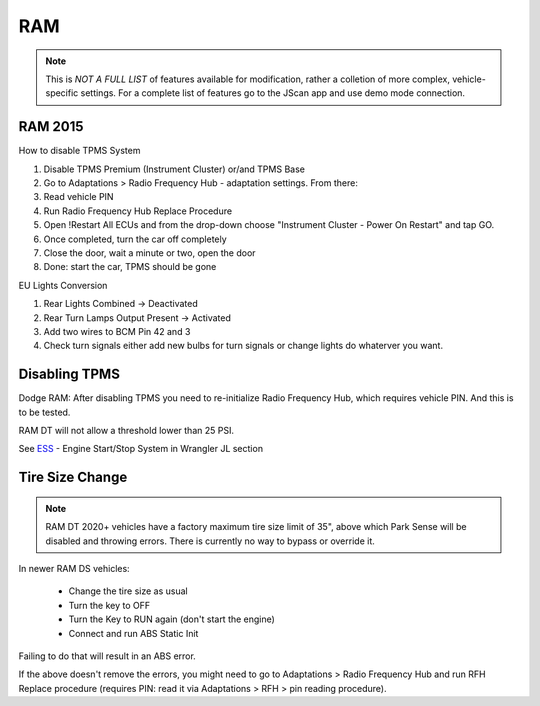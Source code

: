 #########
RAM
#########

.. note:: This is *NOT A FULL LIST* of features available for modification, rather a colletion of more complex, vehicle-specific settings. For a complete list of features go to the JScan app and use demo mode connection.


RAM 2015
==============

How to disable TPMS System

1) Disable TPMS Premium (Instrument Cluster) or/and TPMS Base

2) Go to Adaptations > Radio Frequency Hub - adaptation settings. From there:

3) Read vehicle PIN

4) Run Radio Frequency Hub Replace Procedure

5) Open !Restart All ECUs and from the drop-down choose "Instrument Cluster - Power On Restart" and tap GO.

6) Once completed, turn the car off completely

7) Close the door, wait a minute or two, open the door

8) Done: start the car, TPMS should be gone


EU Lights Conversion

1) Rear Lights Combined -> Deactivated

2) Rear Turn Lamps Output Present -> Activated 

3) Add two wires to BCM Pin 42 and 3 

4) Check turn signals either add new bulbs for turn signals or change lights do whaterver you want.


Disabling TPMS
==============

Dodge RAM: After disabling TPMS you need to re-initialize Radio Frequency Hub, which requires vehicle PIN. And this is to be tested.

RAM DT will not allow a threshold lower than 25 PSI.


See `ESS`_ - Engine Start/Stop System in Wrangler JL section


Tire Size Change
================

.. note:: RAM DT 2020+ vehicles have a factory maximum tire size limit of 35", above which Park Sense will be disabled and throwing errors. There is currently no way to bypass or override it.

In newer RAM DS vehicles:
 
 - Change the tire size as usual
 - Turn the key to OFF
 - Turn the Key to RUN again (don't start the engine)
 - Connect and run ABS Static Init 

Failing to do that will result in an ABS error.

If the above doesn't remove the errors, you might need to go to Adaptations > Radio Frequency Hub and run RFH Replace procedure (requires PIN: read it via Adaptations > RFH > pin reading procedure).




.. _troubleshooting: https://jscan-docs.readthedocs.io/en/latest/general/troubleshooting.html
.. _Connect: https://jscan-docs.readthedocs.io/en/latest/general/getting_started.html#connecting
.. _ESS: https://jscan-docs.readthedocs.io/en/latest/jeep/jeep.html#ess-engine-start-stop-system